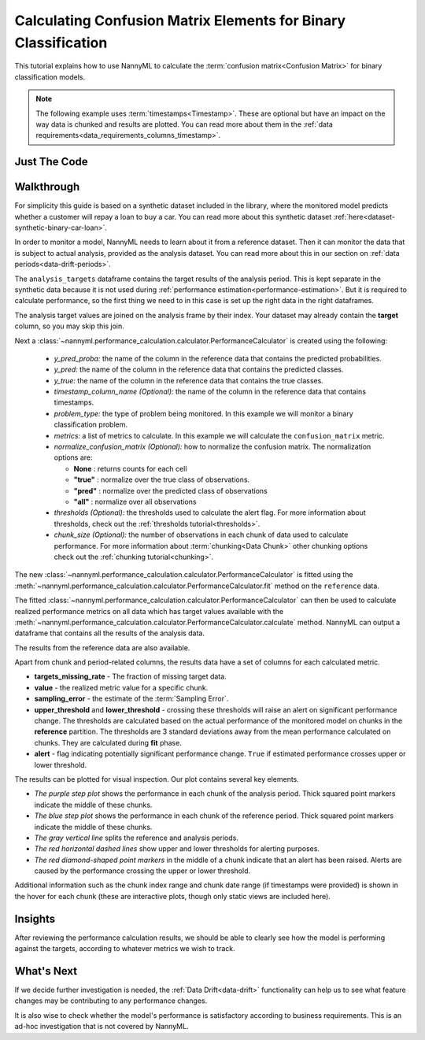 .. _confusion-matrix-calculation:

========================================================================================
Calculating Confusion Matrix Elements for Binary Classification
========================================================================================

This tutorial explains how to use NannyML to calculate the :term:`confusion matrix<Confusion Matrix>` for binary classification
models.

.. note::
    The following example uses :term:`timestamps<Timestamp>`.
    These are optional but have an impact on the way data is chunked and results are plotted.
    You can read more about them in the :ref:`data requirements<data_requirements_columns_timestamp>`.

.. _confusion-matrix-calculation-binary-just-the-code:

Just The Code
----------------

.. nbimport::
    :path: ./example_notebooks/Tutorial - Calculating Confusion Matrix - Binary Classification.ipynb
    :cells: 1 3 4 5 7 9


Walkthrough
--------------

For simplicity this guide is based on a synthetic dataset included in the library, where the monitored model
predicts whether a customer will repay a loan to buy a car.
You can read more about this synthetic dataset :ref:`here<dataset-synthetic-binary-car-loan>`.

In order to monitor a model, NannyML needs to learn about it from a reference dataset. Then it can monitor the data that is subject to actual analysis, provided as the analysis dataset.
You can read more about this in our section on :ref:`data periods<data-drift-periods>`.

The ``analysis_targets`` dataframe contains the target results of the analysis period. This is kept separate in the synthetic data because it is
not used during :ref:`performance estimation<performance-estimation>`. But it is required to calculate performance, so the first thing we need to in this case is set up the right data in the right dataframes.

The analysis target values are joined on the analysis frame by their index. Your dataset may already contain the **target** column, so you may skip this join.

.. nbimport::
    :path: ./example_notebooks/Tutorial - Calculating Confusion Matrix - Binary Classification.ipynb
    :cells: 1

.. nbtable::
    :path: ./example_notebooks/Tutorial - Calculating Confusion Matrix - Binary Classification.ipynb
    :cell: 2

Next a :class:`~nannyml.performance_calculation.calculator.PerformanceCalculator` is created using
the following:

  - *y_pred_proba:* the name of the column in the reference data that
    contains the predicted probabilities.
  - *y_pred:* the name of the column in the reference data that
    contains the predicted classes.
  - *y_true:* the name of the column in the reference data that
    contains the true classes.
  - *timestamp_column_name (Optional):* the name of the column in the reference data that
    contains timestamps.
  - *problem_type:* the type of problem being monitored. In this example we
    will monitor a binary classification problem.
  - *metrics:* a list of metrics to calculate. In this example we
    will calculate the ``confusion_matrix`` metric.
  - *normalize_confusion_matrix (Optional):*  how to normalize the confusion matrix.
    The normalization options are:

    * **None** : returns counts for each cell
    * **"true"** : normalize over the true class of observations.
    * **"pred"** : normalize over the predicted class of observations
    * **"all"** : normalize over all observations

  - *thresholds (Optional):* the thresholds used to calculate the alert flag. For more information about
    thresholds, check out the :ref:`thresholds tutorial<thresholds>`.
  - *chunk_size (Optional):* the number of observations in each chunk of data
    used to calculate performance. For more information about
    :term:`chunking<Data Chunk>` other chunking options check out the :ref:`chunking tutorial<chunking>`.

.. nbimport::
    :path: ./example_notebooks/Tutorial - Calculating Confusion Matrix - Binary Classification.ipynb
    :cells: 3


The new :class:`~nannyml.performance_calculation.calculator.PerformanceCalculator` is fitted using the
:meth:`~nannyml.performance_calculation.calculator.PerformanceCalculator.fit` method on the ``reference`` data.

.. nbimport::
    :path: ./example_notebooks/Tutorial - Calculating Confusion Matrix - Binary Classification.ipynb
    :cells: 4

The fitted :class:`~nannyml.performance_calculation.calculator.PerformanceCalculator` can then be used to calculate
realized performance metrics on all data which has target values available with the
:meth:`~nannyml.performance_calculation.calculator.PerformanceCalculator.calculate` method.
NannyML can output a dataframe that contains all the results of the analysis data.

.. nbimport::
    :path: ./example_notebooks/Tutorial - Calculating Confusion Matrix - Binary Classification.ipynb
    :cells: 5

.. nbtable::
    :path: ./example_notebooks/Tutorial - Calculating Confusion Matrix - Binary Classification.ipynb
    :cell: 6

The results from the reference data are also available.

.. nbimport::
    :path: ./example_notebooks/Tutorial - Calculating Confusion Matrix - Binary Classification.ipynb
    :cells: 7

.. nbtable::
    :path: ./example_notebooks/Tutorial - Calculating Confusion Matrix - Binary Classification.ipynb
    :cell: 8

Apart from chunk and period-related columns, the results data have a set of columns for each
calculated metric.

- **targets_missing_rate** - The fraction of missing target data.
- **value** - the realized metric value for a specific chunk.
- **sampling_error** - the estimate of the :term:`Sampling Error`.
- **upper_threshold** and **lower_threshold** - crossing these thresholds will raise an alert on significant
  performance change. The thresholds are calculated based on the actual performance of the monitored model on chunks in
  the **reference** partition. The thresholds are 3 standard deviations away from the mean performance calculated on
  chunks.
  They are calculated during **fit** phase.
- **alert** - flag indicating potentially significant performance change. ``True`` if estimated performance crosses
  upper or lower threshold.

The results can be plotted for visual inspection. Our plot contains several key elements.

* *The purple step plot* shows the performance in each chunk of the analysis period. Thick squared point
  markers indicate the middle of these chunks.

* *The blue step plot* shows the performance in each chunk of the reference period. Thick squared point markers indicate 
  the middle of these chunks.

* *The gray vertical line* splits the reference and analysis periods.

* *The red horizontal dashed lines* show upper and lower thresholds for alerting purposes.

* *The red diamond-shaped point markers* in the middle of a chunk indicate that an alert has been raised. Alerts are caused by the performance crossing the upper or lower threshold.

.. nbimport::
    :path: ./example_notebooks/Tutorial - Calculating Confusion Matrix - Binary Classification.ipynb
    :cells: 9

.. image:: /_static/tutorials/performance_calculation/binary/tutorial-confusion-matrix-calculation-binary-car-loan-analysis.svg

Additional information such as the chunk index range and chunk date range (if timestamps were provided) is shown in the hover for each chunk (these are
interactive plots, though only static views are included here).

Insights
--------

After reviewing the performance calculation results, we should be able to clearly see how the model is performing against
the targets, according to whatever metrics we wish to track.


What's Next
-----------

If we decide further investigation is needed, the :ref:`Data Drift<data-drift>` functionality can help us to see
what feature changes may be contributing to any performance changes.

It is also wise to check whether the model's performance is satisfactory
according to business requirements. This is an ad-hoc investigation that is not covered by NannyML.
